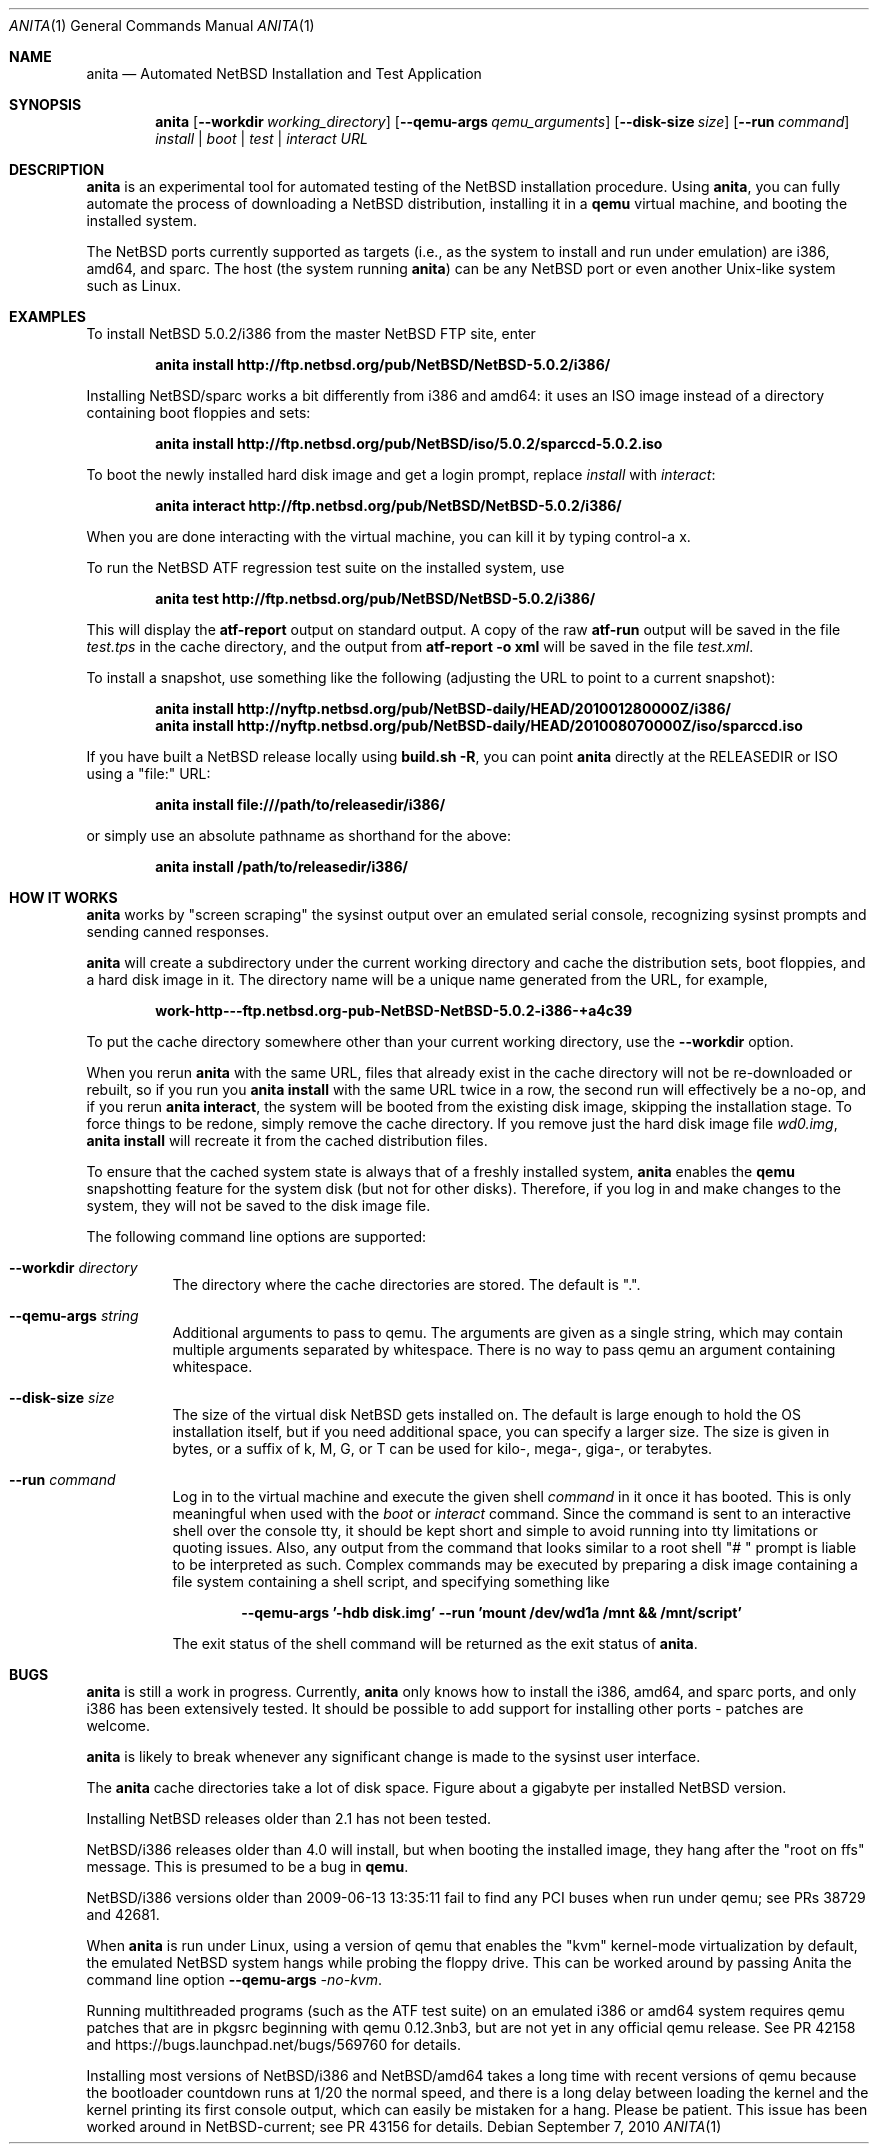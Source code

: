 .Dd September 7, 2010
.Dt ANITA 1
.Os
.Sh NAME
.Nm anita
.Nd Automated NetBSD Installation and Test Application
.Sh SYNOPSIS
.Nm
.Op Fl -workdir Ar working_directory
.Op Fl -qemu-args Ar qemu_arguments
.Op Fl -disk-size Ar size
.Op Fl -run Ar command
.Ar install | boot | test | interact
.Ar URL
.Sh DESCRIPTION
.Nm
is an experimental tool for automated testing of the NetBSD
installation procedure.  Using 
.Nm , 
you can fully automate the process of downloading a NetBSD
distribution, installing it in a
.Ic qemu 
virtual machine, and booting the installed system.
.Pp
The NetBSD ports currently supported as targets (i.e., as the 
system to install and run under emulation) are i386, amd64, and
sparc.  The host (the system running
.Nm )
can be any NetBSD port or even another Unix-like system such 
as Linux.
.Pp
.Sh EXAMPLES
To install NetBSD 5.0.2/i386 from the master NetBSD FTP site, enter
.Pp
.Dl anita install http://ftp.netbsd.org/pub/NetBSD/NetBSD-5.0.2/i386/
.Pp
Installing NetBSD/sparc works a bit differently from i386 and amd64:
it uses an ISO image instead of a directory containing boot floppies
and sets:
.Pp
.Dl anita install http://ftp.netbsd.org/pub/NetBSD/iso/5.0.2/sparccd-5.0.2.iso
.Pp
To boot the newly installed hard disk image and get a login prompt,
replace
.Ar install
with
.Ar interact :
.Pp
.Dl anita interact http://ftp.netbsd.org/pub/NetBSD/NetBSD-5.0.2/i386/
.Pp
When you are done interacting with the virtual machine, you can kill it by
typing control-a x.
.Pp
To run the NetBSD ATF regression test suite on the installed system, use
.Pp
.Dl anita test http://ftp.netbsd.org/pub/NetBSD/NetBSD-5.0.2/i386/
.Pp
This will display the 
.Cm atf-report 
output on standard output.  A copy of the raw 
.Cm atf-run 
output will be saved in the file
.Pa test.tps
in the cache directory, and the output from 
.Cm "atf-report -o xml"
will be saved in the file
.Pa test.xml .
.Pp
To install a snapshot, use something like the following (adjusting
the URL to point to a current snapshot):
.Pp
.Dl anita install http://nyftp.netbsd.org/pub/NetBSD-daily/HEAD/201001280000Z/i386/
.Dl anita install http://nyftp.netbsd.org/pub/NetBSD-daily/HEAD/201008070000Z/iso/sparccd.iso
.Pp
If you have built a NetBSD release locally using 
.Ic "build.sh -R" , 
you can point
.Nm
directly at the RELEASEDIR or ISO using a "file:" URL:
.Pp
.Dl anita install file:///path/to/releasedir/i386/
.Pp
or simply use an absolute pathname as shorthand for the above:
.Pp
.Dl anita install /path/to/releasedir/i386/
.Sh HOW IT WORKS
.Nm
works by "screen scraping" the sysinst output over an emulated
serial console, recognizing sysinst prompts and sending canned
responses.
.Pp
.Nm
will create a subdirectory under the current working directory
and cache the distribution sets, boot floppies, and a hard disk image
in it.  The directory name will be a unique name generated from the
URL, for example,
.Pp
.Dl work-http---ftp.netbsd.org-pub-NetBSD-NetBSD-5.0.2-i386-+a4c39
.Pp
To put the cache directory somewhere other than your current working
directory, use the
.Fl -workdir
option.
.Pp
When you rerun 
.Nm
with the same URL, files that already exist in
the cache directory will not be re-downloaded or rebuilt, so if you
run you 
.Ic "anita install"
with the same URL twice in a row, the second
run will effectively be a no-op, and if you rerun 
.Ic "anita interact" ,
the system will be booted from the existing disk image, skipping the
installation stage.  To force things to be redone, simply remove the
cache directory.  If you remove just the hard disk image file
.Pa wd0.img ,
.Ic "anita install" 
will recreate it from the cached distribution files.
.Pp
To ensure that the cached system state is always that of a 
freshly installed system,
.Nm
enables the 
.Ic qemu
snapshotting feature for the system disk (but not for other disks).
Therefore, if you log in and make changes to the system, they will not
be saved to the disk image file.
.Pp
The following command line options are supported:
.Bl -tag -width indent
.It Fl -workdir Ar directory
The directory where
the cache directories are stored.  The default is ".".
.It Fl -qemu-args Ar string
Additional arguments to pass to qemu.  The arguments are given
as a single string, which may contain multiple arguments separated
by whitespace.  There is no way to pass qemu an argument containing
whitespace.
.It Fl -disk-size Ar size
The size of the virtual disk NetBSD gets installed on.  The default
is large enough to hold the OS installation itself, but if you need
additional space, you can specify a larger size.  The size is given in
bytes, or a suffix of k, M, G, or T can be used for kilo-, mega-,
giga-, or terabytes.
.It Fl -run Ar command
Log in to the virtual machine and execute the given shell
.Ar command
in it once it has booted.  This is only meaningful when used with the
.Ar boot
or
.Ar interact
command.  Since the command is sent to an interactive shell over the
console tty, it should be kept short and simple to avoid running into tty
limitations or quoting issues.  Also, any output from the command that
looks similar to a root shell "# " prompt is liable to be interpreted
as such.  Complex commands may be executed by preparing a disk
image containing a file system containing a shell script, and specifying
something like
.Pp
.Dl --qemu-args '-hdb disk.img' --run 'mount /dev/wd1a /mnt && /mnt/script'
.Pp
The exit status of the shell command will be returned as the exit status
of
.Nm .
.El
.Sh BUGS
.Nm
is still a work in progress.  Currently, 
.Nm 
only knows how to install the i386, amd64, and sparc ports, and
only i386 has been extensively tested.  It should be possible to add 
support for installing other ports - patches are welcome.
.Pp
.Nm
is likely to break whenever any significant change is made to
the sysinst user interface.
.Pp
The
.Nm
cache directories take a lot of disk space.  Figure about a
gigabyte per installed NetBSD version.
.Pp
Installing NetBSD releases older than 2.1 has not been tested.
.Pp
NetBSD/i386 releases older than 4.0 will install, but when booting
the installed image, they hang after the "root on ffs" message.
This is presumed to be a bug in 
.Ic qemu .
.Pp
NetBSD/i386 versions older than 2009-06-13 13:35:11 fail to find 
any PCI buses when run under qemu; see PRs 38729 and 42681.
.Pp
When
.Nm
is run under Linux, using a version of qemu that enables the
"kvm" kernel-mode virtualization by default, the emulated
NetBSD system hangs while probing the floppy drive.  This can be
worked around by passing Anita the command line option
.Fl -qemu-args 
.Ar -no-kvm .
.Pp
Running multithreaded programs (such as the ATF test suite) on
an emulated i386 or amd64 system requires qemu patches that are in
pkgsrc beginning with qemu 0.12.3nb3, but are not yet in any official
qemu release.  See PR 42158 and https://bugs.launchpad.net/bugs/569760
for details.
.Pp
Installing most versions of NetBSD/i386 and NetBSD/amd64 takes a long
time with recent versions of qemu because the bootloader countdown
runs at 1/20 the normal speed, and there is a long delay between
loading the kernel and the kernel printing its first console output,
which can easily be mistaken for a hang.  Please be patient. This
issue has been worked around in NetBSD-current; see PR 43156 for
details.
